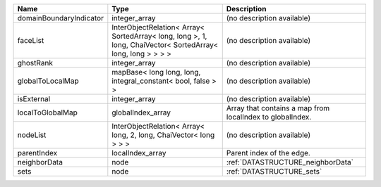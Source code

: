 

======================= =========================================================================================================== ========================================================= 
Name                    Type                                                                                                        Description                                               
======================= =========================================================================================================== ========================================================= 
domainBoundaryIndicator integer_array                                                                                               (no description available)                                
faceList                InterObjectRelation< Array< SortedArray< long, long >, 1, long, ChaiVector< SortedArray< long, long > > > > (no description available)                                
ghostRank               integer_array                                                                                               (no description available)                                
globalToLocalMap        mapBase< long long, long, integral_constant< bool, false > >                                                (no description available)                                
isExternal              integer_array                                                                                               (no description available)                                
localToGlobalMap        globalIndex_array                                                                                           Array that contains a map from localIndex to globalIndex. 
nodeList                InterObjectRelation< Array< long, 2, long, ChaiVector< long > > >                                           (no description available)                                
parentIndex             localIndex_array                                                                                            Parent index of the edge.                                 
neighborData            node                                                                                                        :ref:`DATASTRUCTURE_neighborData`                         
sets                    node                                                                                                        :ref:`DATASTRUCTURE_sets`                                 
======================= =========================================================================================================== ========================================================= 


